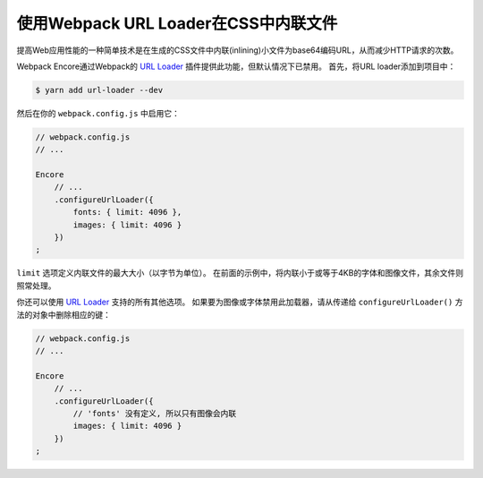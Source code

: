 使用Webpack URL Loader在CSS中内联文件
=============================================

提高Web应用性能的一种简单技术是在生成的CSS文件中内联(inlining)小文件为base64编码URL，从而减少HTTP请求的次数。

Webpack Encore通过Webpack的 `URL Loader`_ 插件提供此功能，但默认情况下已禁用。
首先，将URL loader添加到项目中：

.. code-block:: terminal

    $ yarn add url-loader --dev

然后在你的 ``webpack.config.js`` 中启用它：

.. code-block:: javascript

    // webpack.config.js
    // ...

    Encore
        // ...
        .configureUrlLoader({
            fonts: { limit: 4096 },
            images: { limit: 4096 }
        })
    ;

``limit`` 选项定义内联文件的最大大小（以字节为单位）。
在前面的示例中，将内联小于或等于4KB的字体和图像文件，其余文件则照常处理。

你还可以使用 `URL Loader`_ 支持的所有其他选项。
如果要为图像或字体禁用此加载器，请从传递给 ``configureUrlLoader()`` 方法的对象中删除相应的键：

.. code-block:: javascript

    // webpack.config.js
    // ...

    Encore
        // ...
        .configureUrlLoader({
            // 'fonts' 没有定义, 所以只有图像会内联
            images: { limit: 4096 }
        })
    ;

.. _`URL loader`: https://github.com/webpack-contrib/url-loader

